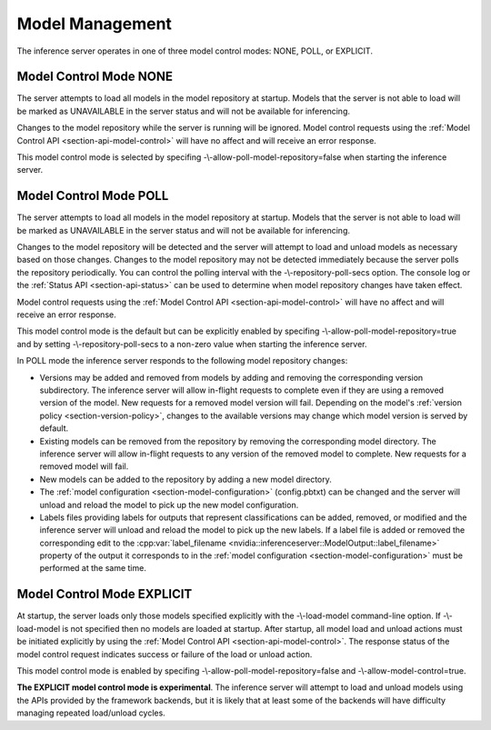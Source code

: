 ..
  # Copyright (c) 2019, NVIDIA CORPORATION. All rights reserved.
  #
  # Redistribution and use in source and binary forms, with or without
  # modification, are permitted provided that the following conditions
  # are met:
  #  * Redistributions of source code must retain the above copyright
  #    notice, this list of conditions and the following disclaimer.
  #  * Redistributions in binary form must reproduce the above copyright
  #    notice, this list of conditions and the following disclaimer in the
  #    documentation and/or other materials provided with the distribution.
  #  * Neither the name of NVIDIA CORPORATION nor the names of its
  #    contributors may be used to endorse or promote products derived
  #    from this software without specific prior written permission.
  #
  # THIS SOFTWARE IS PROVIDED BY THE COPYRIGHT HOLDERS ``AS IS'' AND ANY
  # EXPRESS OR IMPLIED WARRANTIES, INCLUDING, BUT NOT LIMITED TO, THE
  # IMPLIED WARRANTIES OF MERCHANTABILITY AND FITNESS FOR A PARTICULAR
  # PURPOSE ARE DISCLAIMED.  IN NO EVENT SHALL THE COPYRIGHT OWNER OR
  # CONTRIBUTORS BE LIABLE FOR ANY DIRECT, INDIRECT, INCIDENTAL, SPECIAL,
  # EXEMPLARY, OR CONSEQUENTIAL DAMAGES (INCLUDING, BUT NOT LIMITED TO,
  # PROCUREMENT OF SUBSTITUTE GOODS OR SERVICES; LOSS OF USE, DATA, OR
  # PROFITS; OR BUSINESS INTERRUPTION) HOWEVER CAUSED AND ON ANY THEORY
  # OF LIABILITY, WHETHER IN CONTRACT, STRICT LIABILITY, OR TORT
  # (INCLUDING NEGLIGENCE OR OTHERWISE) ARISING IN ANY WAY OUT OF THE USE
  # OF THIS SOFTWARE, EVEN IF ADVISED OF THE POSSIBILITY OF SUCH DAMAGE.

.. _section-model-management:

Model Management
================

The inference server operates in one of three model control modes:
NONE, POLL, or EXPLICIT.

Model Control Mode NONE
-----------------------

The server attempts to load all models in the model repository at
startup. Models that the server is not able to load will be marked as
UNAVAILABLE in the server status and will not be available for
inferencing.

Changes to the model repository while the server is running will be
ignored. Model control requests using the :ref:`Model Control API
<section-api-model-control>` will have no affect and will receive an
error response.

This model control mode is selected by specifing
-\\-allow-poll-model-repository=false when starting the inference
server.

Model Control Mode POLL
-----------------------

The server attempts to load all models in the model repository at
startup. Models that the server is not able to load will be marked as
UNAVAILABLE in the server status and will not be available for
inferencing.

Changes to the model repository will be detected and the server will
attempt to load and unload models as necessary based on those
changes. Changes to the model repository may not be detected
immediately because the server polls the repository periodically. You
can control the polling interval with the -\\-repository-poll-secs
option. The console log or the :ref:`Status API <section-api-status>`
can be used to determine when model repository changes have taken
effect.

Model control requests using the :ref:`Model Control API
<section-api-model-control>` will have no affect and will receive an
error response.

This model control mode is the default but can be explicitly enabled
by specifing -\\-allow-poll-model-repository=true and by setting
-\\-repository-poll-secs to a non-zero value when starting the
inference server.

In POLL mode the inference server responds to the following model
repository changes:

* Versions may be added and removed from models by adding and removing
  the corresponding version subdirectory. The inference server will
  allow in-flight requests to complete even if they are using a
  removed version of the model. New requests for a removed model
  version will fail. Depending on the model's :ref:`version policy
  <section-version-policy>`, changes to the available versions may
  change which model version is served by default.

* Existing models can be removed from the repository by removing the
  corresponding model directory.  The inference server will allow
  in-flight requests to any version of the removed model to
  complete. New requests for a removed model will fail.

* New models can be added to the repository by adding a new model
  directory.

* The :ref:`model configuration <section-model-configuration>`
  (config.pbtxt) can be changed and the server will unload and reload
  the model to pick up the new model configuration.

* Labels files providing labels for outputs that represent
  classifications can be added, removed, or modified and the inference
  server will unload and reload the model to pick up the new
  labels. If a label file is added or removed the corresponding edit
  to the :cpp:var:`label_filename
  <nvidia::inferenceserver::ModelOutput::label_filename>` property of
  the output it corresponds to in the :ref:`model configuration
  <section-model-configuration>` must be performed at the same time.

Model Control Mode EXPLICIT
---------------------------

At startup, the server loads only those models specified explicitly
with the -\\-load-model command-line option. If -\\-load-model is not
specified then no models are loaded at startup. After startup, all
model load and unload actions must be initiated explicitly by using
the :ref:`Model Control API <section-api-model-control>`. The response
status of the model control request indicates success or failure of
the load or unload action.

This model control mode is enabled by specifing
-\\-allow-poll-model-repository=false and
-\\-allow-model-control=true.

**The EXPLICIT model control mode is experimental**. The inference
server will attempt to load and unload models using the APIs provided
by the framework backends, but it is likely that at least some of the
backends will have difficulty managing repeated load/unload
cycles.
